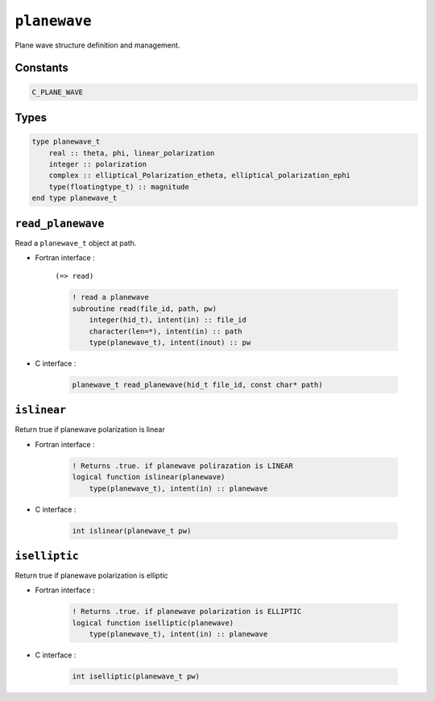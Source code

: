 .. _planewave:

``planewave``
=============

Plane wave structure definition and management.

Constants
---------

.. code-block:: fortran

    C_PLANE_WAVE

Types
-----

.. code-block:: fortran

    type planewave_t
        real :: theta, phi, linear_polarization
        integer :: polarization
        complex :: elliptical_Polarization_etheta, elliptical_polarization_ephi
        type(floatingtype_t) :: magnitude
    end type planewave_t



``read_planewave``
------------------

Read a ``planewave_t`` object at path.

* Fortran interface :

    ``(=> read)``

    .. code-block:: fortran

        ! read a planewave
        subroutine read(file_id, path, pw)
            integer(hid_t), intent(in) :: file_id
            character(len=*), intent(in) :: path
            type(planewave_t), intent(inout) :: pw

* C interface :

    .. code-block:: c
    
        planewave_t read_planewave(hid_t file_id, const char* path)
        

``islinear``
------------

Return true if planewave polarization is linear

* Fortran interface :

    .. code-block:: fortran

        ! Returns .true. if planewave polirazation is LINEAR
        logical function islinear(planewave)
            type(planewave_t), intent(in) :: planewave

* C interface :

    .. code-block:: c

        int islinear(planewave_t pw)
        

``iselliptic``
--------------

Return true if planewave polarization is elliptic

* Fortran interface :

    .. code-block:: fortran

        ! Returns .true. if planewave polarization is ELLIPTIC
        logical function iselliptic(planewave)
            type(planewave_t), intent(in) :: planewave

* C interface :

    .. code-block:: c
    
        int iselliptic(planewave_t pw)
        
